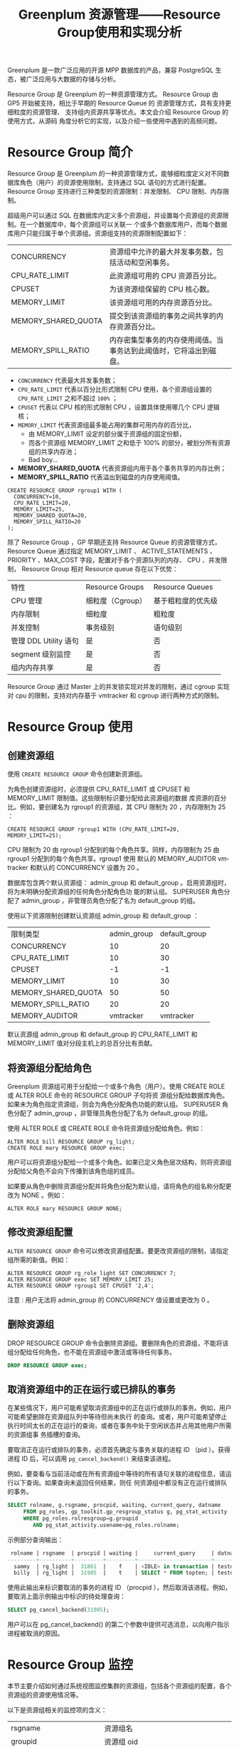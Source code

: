:PROPERTIES:
:ID:       387e49f7-5581-4c9a-8573-ccdfa744259d
:NOTER_DOCUMENT: https://blog.csdn.net/u013970710/article/details/115433014
:NOTER_OPEN: eww
:END:
#+TITLE: Greenplum 资源管理——Resource Group使用和实现分析
#+AUTHOR: Yang,Ying-chao
#+EMAIL:  yang.yingchao@qq.com
#+OPTIONS:  ^:nil _:nil H:7 num:t toc:2 \n:nil ::t |:t -:t f:t *:t tex:t d:(HIDE) tags:not-in-toc author:nil
#+STARTUP:  align nodlcheck oddeven lognotestate
#+SEQ_TODO: TODO(t) INPROGRESS(i) WAITING(w@) | DONE(d) CANCELED(c@)
#+TAGS:     noexport(n)
#+LANGUAGE: en
#+EXCLUDE_TAGS: noexport
#+FILETAGS: :gpdb:resource:group:

Greenplum 是一款广泛应用的开源 MPP 数据库的产品，兼容 PostgreSQL 生态，被广泛应用与大数据的存储与分析。

Resource Group 是 Greenplum 的一种资源管理方式。 Resource Group 由 GP5 开始被支持，相比于早期的 Resource Queue 的
资源管理方式，具有支持更细粒度的资源管理、 支持组内资源共享等优点。本文会介绍 Resource Group 的使用方式，从源码
角度分析它的实现，以及介绍一些使用中遇到的高频问题。



* Resource Group 简介
:PROPERTIES:
:CUSTOM_ID: h:6543d92b-650b-4a86-a5f4-d93974938e1e
:END:

Resource Group 是 Greenplum 的一种资源管理方式，能够细粒度定义对不同数据库角色（用户）的资源使用限制，支持通过
SQL 语句的方式进行配置。 Resource Group 支持进行三种类型的资源限制：并发限制、 CPU 限制、内存限制。

超级用户可以通过 SQL 在数据库内定义多个资源组，并设置每个资源组的资源限制。在一个数据库中，每个资源组可以关联一
个或多个数据库用户，而每个数据库用户只能归属于单个资源组。资源组支持的资源限制配置如下：

| CONCURRENCY         | 资源组中允许的最大并发事务数，包括活动和空闲事务。               |
| CPU_RATE_LIMIT      | 此资源组可用的  CPU  资源百分比。                             |
| CPUSET              | 为该资源组保留的 CPU 核心数。                                 |
| MEMORY_LIMIT        | 该资源组可用的内存资源百分比。                                |
| MEMORY_SHARED_QUOTA | 提交到该资源组的事务之间共享的内存资源百分比。                  |
| MEMORY_SPILL_RATIO  | 内存密集型事务的内存使用阈值。当事务达到此阈值时，它将溢出到磁盘。 |


- =CONCURRENCY= 代表最大并发事务数；
- =CPU_RATE_LIMIT= 代表以百分比形式限制 CPU 使用，各个资源组设置的 =CPU_RATE_LIMIT= 之和不超过 =100%= ；
- =CPUSET= 代表以 CPU 核的形式限制 CPU ，设置具体使用哪几个 CPU 逻辑核；
- =MEMORY_LIMIT= 代表资源组最多能占用的集群可用内存的百分比，
  + 由 MEMORY_LIMIT 设定的部分属于资源组的固定份额，
  + 而各个资源组 MEMORY_LIMIT 之和低于 100% 的部分，被划分所有资源组的共享内存池；
  + Bad boy...
- *MEMORY_SHARED_QUOTA* 代表资源组内用于各个事务共享的内存比例；
- *MEMORY_SPILL_RATIO* 代表溢出到磁盘的内存使用阈值。

#+BEGIN_SRC sql -r
  CREATE RESOURCE GROUP rgroup1 WITH (
    CONCURRENCY=10,
    CPU_RATE_LIMIT=20,
    MEMORY_LIMIT=25,
    MEMORY_SHARED_QUOTA=20,
    MEMORY_SPILL_RATIO=20
  );
#+END_SRC

除了 Resource Group ，GP 早期还支持 Resource Queue 的资源管理方式， Resource Queue 通过指定 MEMORY_LIMIT 、
ACTIVE_STATEMENTS 、PRIORITY 、MAX_COST 字段，配置对于各个资源队列的内存、 CPU 、并发限制， Resource Group 相对
Resource queue 存在以下优势：

| 特性                 | Resource       Groups | Resource Queues  |
| CPU 管理             | 细粒度（Cgroup）       | 基于粗粒度的优先级 |
| 内存限制              | 细粒度                | 粗粒度           |
| 并发控制              | 事务级别               | 语句级别          |
| 管理 DDL Utility 语句 | 是                    | 否               |
| segment 级别监控      | 是                    | 否               |
| 组内内存共享          | 是                    | 否               |

Resource Group 通过 Master 上的并发锁实现对并发的限制，通过 cgroup 实现对 cpu 的限制，支持对内存基于 vmtracker
和 cgroup 进行两种方式的限制。

* Resource Group 使用
:PROPERTIES:
:CUSTOM_ID: h:87ff1e45-30e4-4099-aad9-e1064281c0be
:END:

** 创建资源组
:PROPERTIES:
:CUSTOM_ID: h:1c08605f-36f7-4a1a-87cc-037efa150149
:END:

 使用 =CREATE RESOURCE GROUP= 命令创建新资源组。

 为角色创建资源组时，必须提供 CPU_RATE_LIMIT 或 CPUSET 和 MEMORY_LIMIT 限制值。这些限制标识要分配给此资源组的数据
 库资源的百分比。例如，要创建名为 rgroup1 的资源组，其 CPU 限制为 20 ，内存限制为 25 ：

 #+BEGIN_SRC sql -r
   CREATE RESOURCE GROUP rgroup1 WITH (CPU_RATE_LIMIT=20, MEMORY_LIMIT=25);
 #+END_SRC

CPU 限制为 20 由 rgroup1 分配到的每个角色共享。同样，内存限制为 25 由 rgroup1 分配到的每个角色共享。rgroup1 使用
默认的 MEMORY_AUDITOR vmtracker 和默认的 CONCURRENCY 设置为 20 。

数据库包含两个默认资源组： admin_group 和 default_group 。启用资源组时，将为未明确分配资源组的任何角色分配角色功
能的默认组。 SUPERUSER 角色分配了 admin_group ，非管理员角色分配了名为 default_group 的组。

使用以下资源限制创建默认资源组 admin_group 和 default_group ：

| 限制类型             | admin_group | default_group |
| CONCURRENCY         |          10 |            20 |
| CPU_RATE_LIMIT      |          10 |            30 |
| CPUSET              |          -1 |            -1 |
| MEMORY_LIMIT        |          10 |            30 |
| MEMORY_SHARED_QUOTA |          50 |            50 |
| MEMORY_SPILL_RATIO  |          20 |            20 |
| MEMORY_AUDITOR      |   vmtracker |     vmtracker |

默认资源组 admin_group 和 default_group 的 CPU_RATE_LIMIT 和 MEMORY_LIMIT 值对分段主机上的总百分比有贡献。


** 将资源组分配给角色
:PROPERTIES:
:CUSTOM_ID: h:70a522e2-3bb5-48ac-85cb-397ab7c54842
:END:

Greenplum 资源组可用于分配给一个或多个角色（用户）。使用 CREATE ROLE 或 ALTER ROLE 命令的 RESOURCE GROUP 子句将资
源组分配给数据库角色。如果未为角色指定资源组，则会为角色分配角色功能的默认组。 SUPERUSER 角色分配了 admin_group
，非管理员角色分配了名为 default_group 的组。

使用 ALTER ROLE 或 CREATE ROLE 命令将资源组分配给角色。例如：


#+BEGIN_SRC sql -r
ALTER ROLE bill RESOURCE GROUP rg_light;
CREATE ROLE mary RESOURCE GROUP exec;
#+END_SRC

用户可以将资源组分配给一个或多个角色。如果已定义角色层次结构，则将资源组分配给父角色不会向下传播到该角色组的成员。

如果要从角色中删除资源组分配并将角色分配为默认组，请将角色的组名称分配更改为 NONE 。例如：

#+BEGIN_SRC c++ -r
ALTER ROLE mary RESOURCE GROUP NONE;
#+END_SRC

** 修改资源组配置
:PROPERTIES:
:CUSTOM_ID: h:56b07b4f-c8cd-4a61-bb05-a0aa53c4e729
:END:

=ALTER RESOURCE GROUP= 命令可以修改资源组配置。要更改资源组的限制，请指定组所需的新值。例如：

#+BEGIN_SRC sql -r
ALTER RESOURCE GROUP rg_role_light SET CONCURRENCY 7;
ALTER RESOURCE GROUP exec SET MEMORY_LIMIT 25;
ALTER RESOURCE GROUP rgroup1 SET CPUSET '2,4';
#+END_SRC

注意 : 用户无法将 admin_group 的 CONCURRENCY 值设置或更改为 0 。

** 删除资源组
:PROPERTIES:
:CUSTOM_ID: h:e0d0a541-5d0d-4bda-9e66-3f90d4d32462
:END:

DROP RESOURCE GROUP 命令会删除资源组。要删除角色的资源组，不能将该组分配给任何角色，也不能在资源组中激活或等待任何事务。

#+BEGIN_SRC sql
DROP RESOURCE GROUP exec;
#+END_SRC


** 取消资源组中的正在运行或已排队的事务
:PROPERTIES:
:CUSTOM_ID: h:3305964b-23b6-44fd-9dbc-bb12603f1ef4
:END:

在某些情况下，用户可能希望取消资源组中的正在运行或排队的事务。例如，用户可能希望删除在资源组队列中等待但尚未执行
的查询。或者，用户可能希望停止执行时间太长的正在运行的查询，或者在事务中处于空闲状态并占用其他用户所需的资源组事
务插槽的查询。

要取消正在运行或排队的事务，必须首先确定与事务关联的进程 ID （pid ）。获得进程 ID 后，可以调用
=pg_cancel_backend()= 来结束该进程。

例如，要查看与当前活动或在所有资源组中等待的所有语句关联的进程信息，请运行以下查询。如果查询未返回任何结果，则任
何资源组中都没有正在运行或排队的事务。

#+BEGIN_SRC sql
SELECT rolname, g.rsgname, procpid, waiting, current_query, datname
     FROM pg_roles, gp_toolkit.gp_resgroup_status g, pg_stat_activity
     WHERE pg_roles.rolresgroup=g.groupid
        AND pg_stat_activity.usename=pg_roles.rolname;
#+END_SRC


 示例部分查询输出：

#+BEGIN_SRC sql
 rolname | rsgname  | procpid | waiting |     current_query     | datname
---------+----------+---------+---------+-----------------------+---------
  sammy  | rg_light |  31861  |    f    | <IDLE> in transaction | testdb
  billy  | rg_light |  31905  |    t    | SELECT * FROM topten; | testdb
#+END_SRC

使用此输出来标识要取消的事务的进程 ID （procpid ），然后取消该进程。例如，要取消上面示例输出中标识的待处理查询：

#+BEGIN_SRC sql
SELECT pg_cancel_backend(31905);
#+END_SRC

用户可以在 pg_cancel_backend() 的第二个参数中提供可选消息，以向用户指示进程被取消的原因。


* Resource Group 监控
:PROPERTIES:
:CUSTOM_ID: h:44d4e11a-9bbe-4e4b-b53c-ae006a8a6f40
:END:

本节主要介绍如何通过系统视图监控集群的资源组，包括各个资源组的配置，各个资源组的资源使用情况等。

以下是资源组相关的监控项的含义：

| rsgname                 | 资源组名                             |
| groupid                 | 资源组 oid                          |
| cpu                     | 当前资源组的 cpu 利用率               |
| memory_used             | 当前资源组实际使用的内存总量           |
| memory_available        | 当前资源组可用的内存总量               |
| memory_quota_used       | 当前资源组固定份额部分实际使用的内存总量 |
| memory_quota_available  | 当前资源组固定份额部分可用的内存总量    |
| memory_quota_granted    | 当前资源组固定份额部分的总体分配量      |
| memory_shared_used      | 当前资源组共享部分实际使用的内存总量    |
| memory_shared_available | 当前资源组共享部分可用的内存总量        |
| memory_shared_granted   | 当前资源组共享部分的总体分配量         |

 正常情况下，各个资源组监控项有以下关系：

#+BEGIN_SRC conf
  memory_used = memory_quota_used + memory_shared_used
  available = memory_quota_granted + memory_shared_granted - memory_used
  memory_quota_granted = memory_quota_used + memory_quota_available
  memory_shared_granted = memory_shared_used + memory_shared_available
#+END_SRC


** 查看资源组限制
:PROPERTIES:
:CUSTOM_ID: h:0ad80fcc-a86a-4d19-9709-45bdbafa50a8
:END:

=gp_resgroup_config= 系统视图显示所有的资源组配置。

#+BEGIN_SRC sql
SELECT * FROM gp_toolkit.gp_resgroup_config;
#+END_SRC


** 查看资源组查询状态和 CPU/ 内存使用情况
:PROPERTIES:
:CUSTOM_ID: h:632da5d7-0508-4e3e-8b29-94f5b789fbbb
:END:

gp_resgroup_status 系统视图可以查看资源组的状态和活动。该视图显示正在运行和排队的事务数。它还显示资源组的实时 CPU 和内存使用情况。

#+BEGIN_SRC sql
SELECT * FROM gp_toolkit.gp_resgroup_status;
#+END_SRC


** 查看每个主机的资源组 CPU/ 内存使用情况
:PROPERTIES:
:CUSTOM_ID: h:cb00d02d-61d4-4228-afca-7e142d2a349e
:END:

通过 gp_resgroup_status_per_host 系统视图，用户可以基于每个主机查看资源组的实时 CPU 和内存使用情况。

#+BEGIN_SRC sql
SELECT * FROM gp_toolkit.gp_resgroup_status_per_host;
#+END_SRC

** 查看每个 segment 的资源组 CPU/ 内存使用情况
:PROPERTIES:
:CUSTOM_ID: h:c0b260c5-68c3-428f-972a-20eb9a3f274a
:END:

通过 gp_resgroup_status_per_segment 系统视图，用户可以按每个 segment ，每个主机查看资源组的实时 CPU 和内存使用情
况。

#+BEGIN_SRC sql
SELECT * FROM gp_toolkit.gp_resgroup_status_per_segment;
#+END_SRC


** 查看分配给角色的资源组
:PROPERTIES:
:CUSTOM_ID: h:b9c1e5c1-8c90-4224-bd01-3b6de293e9e6
:END:

要查看资源组到角色的分配，请对 pg_roles 和 pg_resgroup 系统表执行以下查询：

#+BEGIN_SRC sql
SELECT rolname, rsgname FROM pg_roles, pg_resgroup
     WHERE pg_roles.rolresgroup=pg_resgroup.oid;
#+END_SRC


** 查看资源组的运行和待定查询
:PROPERTIES:
:CUSTOM_ID: h:b163affe-2a54-40b0-845f-e40858e66496
:END:

 要查看资源组的运行查询，挂起的查询以及挂起的查询排队的时间，请检查 pg_stat_activity 系统表：

#+BEGIN_SRC sql
SELECT current_query, waiting, rsgname, rsgqueueduration
     FROM pg_stat_activity;
#+END_SRC

* Resource Group 实现分析
:PROPERTIES:
:CUSTOM_ID: h:3ae3d47a-5c9e-4b2a-a623-026e4c4f83d1
:END:

Greenplum 数据库是 MPP 架构，整体分为一个或多个 Master ，以及多个 segment ，数据在多个 segment 之间可以随机、哈
希、复制分布。在 Greenplum 中， Resource Group 的资源限制级别是事务级别。 Resource Group 会在各个 group 内部将资
源划分成并发量数目的 slot ，而每个事务在运行前排队等待获取 slot 。


#+CAPTION:
#+NAME: fig:7205cbeb232654c223dd9cbe0b417729
#+DOWNLOADED: https://img-blog.csdnimg.cn/img_convert/7205cbeb232654c223dd9cbe0b417729.png @ 2023-02-03 17:56:41
#+attr_html: :width 800px
#+attr_org: :width 800px
[[file:images/greenplum资源管理——resource-group使用和实现分析/7205cbeb232654c223dd9cbe0b417729.png]]




如上文所述， Resource Group 支持对并发、 CPU 和内存进行限制，本节会详细介绍对这几类资源进行限制的实现细节，以及
介绍对于资源组的监控是如何实现的。

Resource Group 的代码主要位于如下的路径和文件中：

#+BEGIN_SRC text
src/backend/utils/resgroup
src/backend/utils/ressource_manager
src/backend/commands/resgroupcmds.c
#+END_SRC

**  并发限制
:PROPERTIES:
:CUSTOM_ID: h:ec7e1268-e7ff-4c64-871d-14a2293b643b
:END:

Resource Group 通过 Master 上的并发锁实现对并发的限制。用户连接到数据库集群时，首先会连接到
Master 节点，在开启事务时，会尝试获取 slot 。

#+BEGIN_SRC c
static ResGroupSlotData *
groupGetSlot(ResGroupData *group)
{
	ResGroupSlotData	*slot;
	ResGroupCaps		*caps;
	int32				slotMemQuota;
	Assert(LWLockHeldExclusiveByMe(ResGroupLock));
	Assert(Gp_role == GP_ROLE_DISPATCH);
	Assert(groupIsNotDropped(group));
	caps = &group->caps;
	/* First check if the concurrency limit is reached */
	if (group->nRunning >= caps->concurrency)
		return NULL;
	slotMemQuota = groupReserveMemQuota(group);
	if (slotMemQuota < 0)
		return NULL;
	/* Now actually get a free slot */
	slot = slotpoolAllocSlot();
	Assert(!slotIsInUse(slot));
	initSlot(slot, group, slotMemQuota);
	group->nRunning++;
	return slot;
}
#+END_SRC

Master 上通过比较资源组当前运行的事务数 group->nRunning ，与设定的并发数 concurrency ，保证限制实际运行的并发数
不高于设定值。 Greenplum 是多进程模型，各个资源组的计数量 group->nRunning 放在共享内存中，在 slot 的获取过程中，
会获取 ResGroupLock 类型的排他锁，以保证并发安全。

** CPU 限制
:PROPERTIES:
:CUSTOM_ID: h:2198a469-e00c-4b27-864d-8656dd1f6fa6
:END:

Resource Group 通过 cgroup 实现对 cpu 的限制。在 resource group 创建或者修改时（比如 initCpu ），数据库会在操作
系统 cgroup 路径下，创建与 resource group oid 同名的 cgroup 路径，即做对应挂载。并根据设置的 CPU 配置，更新对应
cgroup 子路径下的 cpu.cfs_period_us 、cpu.cfs_quota_us 、cpu.shares 文件。

而在开始事务时，数据库会将当前进程关联到对应的 cgroup 子节点下，具体逻辑如下：

#+BEGIN_SRC c
void
ResGroupOps_AssignGroup(Oid group, ResGroupCaps *caps, int pid)
{
	bool oldViaCpuset = oldCaps.cpuRateLimit == CPU_RATE_LIMIT_DISABLED;
	bool curViaCpuset = caps ? caps->cpuRateLimit == CPU_RATE_LIMIT_DISABLED : false;
	/* needn't write to file if the pid has already been written in.
	 * Unless it has not been writtien or the group has changed or
	 * cpu control mechanism has changed */
	if (IsUnderPostmaster &&
		group == currentGroupIdInCGroup &&
		caps != NULL &&
		oldViaCpuset == curViaCpuset)
		return;
	writeInt64(group, BASETYPE_GPDB, RESGROUP_COMP_TYPE_CPU,
			   "cgroup.procs", pid);
	writeInt64(group, BASETYPE_GPDB, RESGROUP_COMP_TYPE_CPUACCT,
			   "cgroup.procs", pid);
	if (gp_resource_group_enable_cgroup_cpuset)
	{
		if (caps == NULL || !curViaCpuset)
		{
			/* add pid to default group */
			writeInt64(DEFAULT_CPUSET_GROUP_ID, BASETYPE_GPDB,
					   RESGROUP_COMP_TYPE_CPUSET, "cgroup.procs", pid);
		}
		else
		{
			writeInt64(group, BASETYPE_GPDB,
					   RESGROUP_COMP_TYPE_CPUSET, "cgroup.procs", pid);
		}
	}
	/*
	 * Do not assign the process to cgroup/memory for now.
	 */
	currentGroupIdInCGroup = group;
	if (caps != NULL)
	{
		oldCaps.cpuRateLimit = caps->cpuRateLimit;
		StrNCpy(oldCaps.cpuset, caps->cpuset, sizeof(oldCaps.cpuset));
	}
}
#+END_SRC

数据库会将对应进程的 pid 写进子路径的 cgroup.procs 文件里，从而利用操作系统的 cgroup 能力对进程的 cpu 使用进行限
制。

** 内存限制
:PROPERTIES:
:CUSTOM_ID: h:fcfdc2a3-257b-4933-a006-936a2a2bed67
:END:

支持对内存基于 vmtracker 和 cgroup 进行两种方式的限制。在使用 cgroup 做内存限制的时候，它的应用原理与 CPU 限制类
似：为每个资源组创建一个 cgroup 子节点，在资源组创建和修改时，修改对应 cgroup 的内存管理配置文件
memory.limit_in_bytes 、 memory.usage_in_bytes ；事务运行时通过 pid 与对应 cgroup 关联，支持内存的限制。

而基于 vmtracker 进行内存限制时，则完全是由数据库本身进行高并发场景下的内存审计和分配，这里以内存统计量的修改为
例：

#+BEGIN_SRC c
static int32
groupIncMemUsage(ResGroupData *group, ResGroupSlotData *slot, int32 chunks)
{
	int32			slotMemUsage;	/* the memory current slot has been used */
	int32			sharedMemUsage;	/* the total shared memory usage,
										sum of group share and global share */
	int32			globalOveruse = 0;	/* the total over used chunks of global share*/
	/* Add the chunks to memUsage in slot */
	slotMemUsage = pg_atomic_add_fetch_u32((pg_atomic_uint32 *) &slot->memUsage,
										   chunks);
	/* Check whether shared memory should be added */
	sharedMemUsage = slotMemUsage - slot->memQuota;
	if (sharedMemUsage > 0)
	{
		/* Decide how many chunks should be counted as shared memory */
		int32 deltaSharedMemUsage = Min(sharedMemUsage, chunks);
		/* Add these chunks to memSharedUsage in group,
		 * and record the old value*/
		int32 oldSharedUsage = pg_atomic_fetch_add_u32((pg_atomic_uint32 *)
													   &group->memSharedUsage,
													   deltaSharedMemUsage);
		/* the free space of group share */
		int32 oldSharedFree = Max(0, group->memSharedGranted - oldSharedUsage);
		/* Calculate the global over used chunks */
		int32 deltaGlobalSharedMemUsage = Max(0, deltaSharedMemUsage - oldSharedFree);
		/* freeChunks -= deltaGlobalSharedMemUsage and get the new value */
		int32 newFreeChunks = pg_atomic_sub_fetch_u32((pg_atomic_uint32 *)
													  &pResGroupControl->freeChunks,
													  deltaGlobalSharedMemUsage);
		/* calculate the total over used chunks of global share */
		globalOveruse = Max(0, 0 - newFreeChunks);
	}
	/* Add the chunks to memUsage in group */
	pg_atomic_add_fetch_u32((pg_atomic_uint32 *) &group->memUsage,
							chunks);
	return globalOveruse;
}
#+END_SRC

在进行内存限制时，对于某个 slot 的内存请求，首先会通过原子相加的方式从资源组的固定份额部分获取内存；而如果所需要
的内存超过固定份额的内存量，会尝试从资源组内的共享内存部分获取；如果依然无法获取到内存，则会尝试从全局的共享内存
获取。如果从全局共享内存依然无法获取到内存，则会返回 Out of Memory 错误。

** Resource Group 监控
:PROPERTIES:
:CUSTOM_ID: h:8ecbe497-b8b4-45c7-a5e6-dc2f77ec5d96
:END:

在进行监控时， QD 会把资源组查询 query 分发到各个 segment 上，然后再在 master 进行汇总，返回集群整体的资源利用情
 况。

Greenplum 支持多种对资源组的监控方式，除了直接的资源组监控视图之外，还支持对 segment 、机器层级的资源组监控。这
些不同层级的资源组监控视图往往是通过对系统表和系统函数进行联合查询得到的，比如：

#+BEGIN_SRC sql
CREATE VIEW gp_toolkit.gp_resgroup_status AS
    SELECT r.rsgname, s.*
    FROM pg_resgroup_get_status(null) AS s,
         pg_resgroup AS r
    WHERE s.groupid = r.oid;
#+END_SRC

所以，我们介绍最基本的资源监控函数 pg_resgroup_get_status 的实现方式。

#+BEGIN_SRC c
static void
getResUsage(ResGroupStatCtx *ctx, Oid inGroupId)
{
	int64 *usages;
	TimestampTz *timestamps;
	int i, j;
	usages = palloc(sizeof(*usages) * ctx->nGroups);
	timestamps = palloc(sizeof(*timestamps) * ctx->nGroups);
	for (j = 0; j < ctx->nGroups; j++)
	{
		ResGroupStat *row = &ctx->groups[j];
		Oid groupId = DatumGetObjectId(row->groupId);
		usages[j] = ResGroupOps_GetCpuUsage(groupId);
		timestamps[j] = GetCurrentTimestamp();
	}
	if (Gp_role == GP_ROLE_DISPATCH)
	{
		CdbPgResults cdb_pgresults = {NULL, 0};
		StringInfoData buffer;
		initStringInfo(&buffer);
		appendStringInfo(&buffer,
						 "SELECT groupid, cpu_usage, memory_usage "
						 "FROM pg_resgroup_get_status(%d)",
						 inGroupId);
		CdbDispatchCommand(buffer.data, DF_WITH_SNAPSHOT, &cdb_pgresults);
		if (cdb_pgresults.numResults == 0)
			elog(ERROR, "pg_resgroup_get_status() didn't get back any resource statistic from the segDBs");
		for (i = 0; i < cdb_pgresults.numResults; i++)
		{
			struct pg_result *pg_result = cdb_pgresults.pg_results[i];
			/*
			 * Any error here should have propagated into errbuf, so we shouldn't
			 * ever see anything other that tuples_ok here.  But, check to be
			 * sure.
			 */
			if (PQresultStatus(pg_result) != PGRES_TUPLES_OK)
			{
				cdbdisp_clearCdbPgResults(&cdb_pgresults);
				elog(ERROR, "pg_resgroup_get_status(): resultStatus not tuples_Ok");
			}
			Assert(PQntuples(pg_result) == ctx->nGroups);
			for (j = 0; j < ctx->nGroups; j++)
			{
				const char *result;
				ResGroupStat *row = &ctx->groups[j];
				Oid groupId = pg_atoi(PQgetvalue(pg_result, j, 0),
									  sizeof(Oid), 0);
				Assert(groupId == row->groupId);
				if (row->memUsage->len == 0)
				{
					Datum d = ResGroupGetStat(groupId, RES_GROUP_STAT_MEM_USAGE);
					row->groupId = groupId;
					appendStringInfo(row->memUsage, "{\"%d\":%s",
									 GpIdentity.segindex, DatumGetCString(d));
					appendStringInfo(row->cpuUsage, "{");
					calcCpuUsage(row->cpuUsage, usages[j], timestamps[j],
								 ResGroupOps_GetCpuUsage(groupId),
								 GetCurrentTimestamp());
				}
				result = PQgetvalue(pg_result, j, 1);
				appendStringInfo(row->cpuUsage, ", %s", result);
				result = PQgetvalue(pg_result, j, 2);
				appendStringInfo(row->memUsage, ", %s", result);
				if (i == cdb_pgresults.numResults - 1)
				{
					appendStringInfoChar(row->cpuUsage, '}');
					appendStringInfoChar(row->memUsage, '}');
				}
			}
		}
		cdbdisp_clearCdbPgResults(&cdb_pgresults);
	}
	else
	{
		pg_usleep(300000);
		for (j = 0; j < ctx->nGroups; j++)
		{
			ResGroupStat *row = &ctx->groups[j];
			Oid groupId = DatumGetObjectId(row->groupId);
			Datum d = ResGroupGetStat(groupId, RES_GROUP_STAT_MEM_USAGE);
			appendStringInfo(row->memUsage, "\"%d\":%s",
							 GpIdentity.segindex, DatumGetCString(d));
			calcCpuUsage(row->cpuUsage, usages[j], timestamps[j],
						 ResGroupOps_GetCpuUsage(groupId),
						 GetCurrentTimestamp());
		}
	}
}
#+END_SRC

结合这段代码我们看到， Master 节点（ Gp_role == GP_ROLE_DISPATCH ）在接收到查询资源状态的 SQL 之后，首先会将一个
相同的状态查询 SQL （ =SELECT groupid, cpu_usage, memory_usage FROM pg_resgroup_get_status= ），分发给所有的
segment 节点。 Master 节点收到各个节点出来的结果之后，会进行排序汇总，然后返回最终结果。

而在各个节点真实计算的时候，对于内存消耗的计算，会返回实时统计的内存统计结果。

而对于 cpu 的计算，会在一开始先调用 ResGroupOps_GetCpuUsage 计算一次 cpu 使用量，通过读取磁盘上 cgroup 对应节点的
cpu 统计结果。然后 sleep 300000 us ，重新调用 ResGroupOps_GetCpuUsage 再计算一次 cpu 使用量，通过两次结果的差值返
回 cpu 的统计结果。

#+BEGIN_SRC c
static void
calcCpuUsage(StringInfoData *str,
			 int64 usageBegin, TimestampTz timestampBegin,
			 int64 usageEnd, TimestampTz timestampEnd)
{
	int64 duration;
	long secs;
	int usecs;
	int64 usage;
	usage = usageEnd - usageBegin;
	TimestampDifference(timestampBegin, timestampEnd, &secs, &usecs);
	duration = secs * 1000000 + usecs;
	appendStringInfo(str, "\"%d\":%.2f",
					 GpIdentity.segindex,
					 ResGroupOps_ConvertCpuUsageToPercent(usage, duration));
}
#+END_SRC


* 常见问题
:PROPERTIES:
:CUSTOM_ID: h:e568b217-3c31-4927-9089-767c8315acf6
:END:

** Resource Group 是如何利用操作系统的 cgroup 能力的？
:PROPERTIES:
:CUSTOM_ID: h:c00cc42c-b314-4054-bba3-36cde40afb7a
:END:

答：对于每个资源组，数据库会在系统的 cgroup 路径下创建一个以资源组 oid 命名的子路径，即做对应的
cgroup 挂载。创建资源组或者修改资源组配置的时候，数据库会对应修改对应子节点的 cgroup 配置。实
际执行事务时，数据库会将对应进程的 pid 写入对应的 cgroup 路径下，从而纳入 cgroup 的限制中。

** Resource Group 是如何进行事务级别的资源限制的？
:PROPERTIES:
:CUSTOM_ID: h:37c03467-dd66-447b-a12c-461c8efda2d5
:END:

答：数据库对于每个资源组，根据并发限制，将资源划分成多个 slot 。

对于每个事务，在开启事务 (startTransaction) 的时候， QD 都会尝试获取一个 slot 。如果获取不到就会
一直等待其他事务完成执行并释放 slot 。

** Resource Group 的各种操作加不加锁，加什么锁？
:PROPERTIES:
:CUSTOM_ID: h:6748afca-9c0f-40bc-bea4-11c1644d4fd1
:END:

资源组的创建和修改都会加 ResGroupLock 类型的 exclusive lock ，而 backend 获取 slot 来执行事务的时候也会获取
ResGroupLock 的 exclusive lock ，所以资源组相关的变更，会与对应资源组内的事务执行相互阻塞。另外， Resource Group
配置修改的时候，还会对相关系统表加 AccessExclusiveLock 。

** 数据库基于 cgroup 对资源组进行限制，如果某个数据库节点故障，跨机迁移到其他节点，而 cgroup 的配置和路径结构无法迁移，会不会导致对应机器上的 resource group 功能失效？
:PROPERTIES:
:CUSTOM_ID: h:b4a09810-858a-4dc0-b9a6-e3b6287399d0
:END:

答：不会。在数据库节点初始化的时候 (initPostgres) ，会进行资源组的检测，如果系统表中的资源组
配置在 cgroup 路径中不存在，会重新创建对应的 cgroup 挂载。

同理，如果你配置好了 ResourceGroup 之后，直接把你机器上的对应 oid 的 cgroup 子路径删掉，重启下数
据库就会恢复正常的状态。

** 为什么资源组的 CPU 使用率高于配置的 CPU_RATE_LIMIT ？
:PROPERTIES:
:CUSTOM_ID: h:56086067-6fa2-4b51-8470-01255694316b
:END:

答：资源组可能存在 CPU 抢占的情况：当其他资源组空闲时，忙碌的资源组可以使用比其
CPU_RATE_LIMIT 更多的 CPU 。在这种情况下，数据库将空闲资源组的 CPU 资源分配给更繁忙的资源组。

**  Resource Group 在部署上有什么要求？
:PROPERTIES:
:CUSTOM_ID: h:c21e8b97-177d-4ea2-bbc4-4a2ec11f70b6
:END:

答：
1. 安装并开启 cgroup ；
2. cgroup 做好初始化挂载，初始化配置举例：
#+BEGIN_SRC text
group gpdb {
     perm {
         task {
             uid = gpadmin;
             gid = gpadmin;
         }
         admin {
             uid = gpadmin;
             gid = gpadmin;
         }
     }
     cpu {
     }
     cpuacct {
     }
     cpuset {
     }
     memory {
     }
}
#+END_SRC


实际使用时要根据自身情况（系统用户名）修改配置；

3. cpu 和 cpuset 对应的路径必须分开挂载。

* 总结
:PROPERTIES:
:CUSTOM_ID: h:eec633c6-3777-4c48-bb09-3dc52d9653ff
:END:

资源管理对于数据库集群的多租户管理、资源细粒度分配具有很重要的价值。 Resource Group 巧妙地基
于操作系统的 cgroup 隔离能力和 PostgreSQL 本身的基于 MemoryContext 的内存管理能力，以很少的代码量
实现了完备的资源管理功能。在 GP5 之后， Resource Group 主键替代 Resource Queue 成为主流的资源管理
方式， Greenplum 社区也把 Resource Group 当做主要去维护和优化的资源管理方式。

对 Greenplum 内存管理感兴趣的话，可以参考一下文章：基于 MemoryContext 的内存管理

对另外一种资源管理方式感兴趣的话，可以参考下文章： Greenplum 资源管理—— Resource Queue 使用和实现分析
